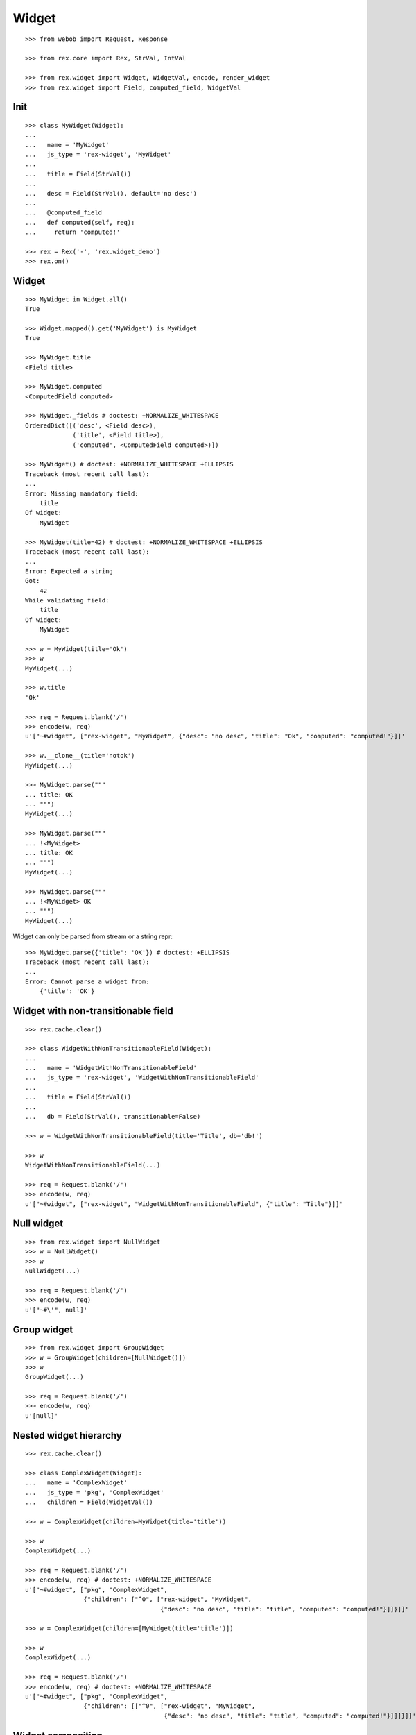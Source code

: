 
Widget
======

::

  >>> from webob import Request, Response

  >>> from rex.core import Rex, StrVal, IntVal

  >>> from rex.widget import Widget, WidgetVal, encode, render_widget
  >>> from rex.widget import Field, computed_field, WidgetVal

Init
----

::

  >>> class MyWidget(Widget):
  ... 
  ...   name = 'MyWidget'
  ...   js_type = 'rex-widget', 'MyWidget'
  ... 
  ...   title = Field(StrVal())
  ... 
  ...   desc = Field(StrVal(), default='no desc')
  ... 
  ...   @computed_field
  ...   def computed(self, req):
  ...     return 'computed!'

  >>> rex = Rex('-', 'rex.widget_demo')
  >>> rex.on()

Widget
------

::

  >>> MyWidget in Widget.all()
  True

  >>> Widget.mapped().get('MyWidget') is MyWidget
  True

  >>> MyWidget.title
  <Field title>

  >>> MyWidget.computed
  <ComputedField computed>

  >>> MyWidget._fields # doctest: +NORMALIZE_WHITESPACE
  OrderedDict([('desc', <Field desc>),
               ('title', <Field title>),
               ('computed', <ComputedField computed>)])

  >>> MyWidget() # doctest: +NORMALIZE_WHITESPACE +ELLIPSIS
  Traceback (most recent call last):
  ...
  Error: Missing mandatory field:
      title
  Of widget:
      MyWidget

  >>> MyWidget(title=42) # doctest: +NORMALIZE_WHITESPACE +ELLIPSIS
  Traceback (most recent call last):
  ...
  Error: Expected a string
  Got:
      42
  While validating field:
      title
  Of widget:
      MyWidget

  >>> w = MyWidget(title='Ok')
  >>> w
  MyWidget(...)

  >>> w.title
  'Ok'

  >>> req = Request.blank('/')
  >>> encode(w, req)
  u'["~#widget", ["rex-widget", "MyWidget", {"desc": "no desc", "title": "Ok", "computed": "computed!"}]]'

  >>> w.__clone__(title='notok')
  MyWidget(...)

  >>> MyWidget.parse("""
  ... title: OK
  ... """)
  MyWidget(...)

  >>> MyWidget.parse("""
  ... !<MyWidget>
  ... title: OK
  ... """)
  MyWidget(...)

  >>> MyWidget.parse("""
  ... !<MyWidget> OK
  ... """)
  MyWidget(...)

Widget can only be parsed from stream or a string repr::

  >>> MyWidget.parse({'title': 'OK'}) # doctest: +ELLIPSIS
  Traceback (most recent call last):
  ...
  Error: Cannot parse a widget from:
      {'title': 'OK'}


Widget with non-transitionable field
------------------------------------

::
  
  >>> rex.cache.clear()

  >>> class WidgetWithNonTransitionableField(Widget):
  ... 
  ...   name = 'WidgetWithNonTransitionableField'
  ...   js_type = 'rex-widget', 'WidgetWithNonTransitionableField'
  ... 
  ...   title = Field(StrVal())
  ... 
  ...   db = Field(StrVal(), transitionable=False)

  >>> w = WidgetWithNonTransitionableField(title='Title', db='db!')

  >>> w
  WidgetWithNonTransitionableField(...)

  >>> req = Request.blank('/')
  >>> encode(w, req)
  u'["~#widget", ["rex-widget", "WidgetWithNonTransitionableField", {"title": "Title"}]]'

Null widget
-----------

::

  >>> from rex.widget import NullWidget
  >>> w = NullWidget()
  >>> w
  NullWidget(...)

  >>> req = Request.blank('/')
  >>> encode(w, req)
  u'["~#\'", null]'

Group widget
------------

::

  >>> from rex.widget import GroupWidget
  >>> w = GroupWidget(children=[NullWidget()])
  >>> w
  GroupWidget(...)

  >>> req = Request.blank('/')
  >>> encode(w, req)
  u'[null]'


Nested widget hierarchy
-----------------------

::

  >>> rex.cache.clear()

  >>> class ComplexWidget(Widget):
  ...   name = 'ComplexWidget'
  ...   js_type = 'pkg', 'ComplexWidget'
  ...   children = Field(WidgetVal())

  >>> w = ComplexWidget(children=MyWidget(title='title'))

  >>> w
  ComplexWidget(...)

  >>> req = Request.blank('/')
  >>> encode(w, req) # doctest: +NORMALIZE_WHITESPACE
  u'["~#widget", ["pkg", "ComplexWidget",
                  {"children": ["^0", ["rex-widget", "MyWidget",
                                       {"desc": "no desc", "title": "title", "computed": "computed!"}]]}]]'

  >>> w = ComplexWidget(children=[MyWidget(title='title')])

  >>> w
  ComplexWidget(...)

  >>> req = Request.blank('/')
  >>> encode(w, req) # doctest: +NORMALIZE_WHITESPACE
  u'["~#widget", ["pkg", "ComplexWidget",
                  {"children": [["^0", ["rex-widget", "MyWidget",
                                        {"desc": "no desc", "title": "title", "computed": "computed!"}]]]}]]'

Widget composition
------------------

::

  >>> from rex.widget import WidgetComposition

  >>> rex.cache.clear()

  >>> class MyWidgetComposition(WidgetComposition):
  ... 
  ...   title = Field(StrVal())
  ... 
  ...   def render(self):
  ...     return MyWidget(title=self.title + '!')

  >>> w = MyWidgetComposition(title='ok')

  >>> w
  MyWidgetComposition(...)

  >>> w = MyWidgetComposition.parse("""
  ... !<MyWidgetComposition>
  ... title: ok
  ... """)

  >>> w
  MyWidgetComposition(...)

  >>> req = Request.blank('/')
  >>> encode(w, req) # doctest: +NORMALIZE_WHITESPACE
  u'["~#widget", ["rex-widget", "MyWidget", {"desc": "no desc", "title": "ok!", "computed": "computed!"}]]'

  >>> rex.cache.clear()

  >>> class MyWidgetCompositionError(WidgetComposition):
  ...
  ...   title = Field(IntVal())
  ...
  ...   def render(self):
  ...     return MyWidget(title=self.title)


  >>> MyWidgetCompositionError(title=42) # doctest: +ELLIPSIS
  Traceback (most recent call last):
  ...
  Error: Expected a string
  Got:
      42
  While validating field:
      title
  Of widget:
      MyWidget

  >>> MyWidgetCompositionError.parse("""
  ... !<MyWidgetCompositionError>
  ... title: 42
  ... """) # doctest: +ELLIPSIS
  Traceback (most recent call last):
  ...
  Error: Expected a string
  Got:
      42
  While validating field:
      title
  Of widget:
      MyWidget
  While parsing:
      "<...>", line 2

Raw widgets
-----------

::

  >>> from rex.widget import raw_widget

  >>> encode(raw_widget(('pkg', 'type'), {'key': 'value'}), Request.blank('/'))
  u'["~#widget", ["pkg", "type", {"key": "value"}]]'

  >>> encode(raw_widget(('pkg', 'type'), key='value'), Request.blank('/'))
  u'["~#widget", ["pkg", "type", {"key": "value"}]]'

  >>> encode(raw_widget(('pkg', 'type'), {'a': 'b'}, key='value'), Request.blank('/'))
  u'["~#widget", ["pkg", "type", {"a": "b", "key": "value"}]]'

Widget pointer
--------------

::

  >>> from rex.widget.pointer import Pointer

  >>> class WidgetWithPointer(Widget):
  ...   name = 'WidgetWithPointer'
  ...   js_type = 'pkg', 'WidgetWithPointer'
  ... 
  ...   @computed_field
  ...   def pointer(self):
  ...     return Pointer(self)
  ... 
  ...   def respond(self, req):
  ...     return Response('ok')

  >>> w = WidgetWithPointer()

  >>> print(render_widget(w, Request.blank('/', accept='application/json'))) # doctest: +ELLIPSIS +NORMALIZE_WHITESPACE
  200 OK
  Content-Type: application/json; charset=UTF-8
  Content-Length: ...
  <BLANKLINE>
  ["~#widget", ["rex-widget", "Chrome", {"content": ["^0", ["pkg", "WidgetWithPointer", {"pointer": ["~#url", ["http://localhost/@@/2.content"]]}]], "title": null}]]

  >>> print(render_widget(
  ...   w,
  ...   Request.blank('/@@/2.content', accept='application/json'),
  ...   path='2.content',
  ... )) # doctest: +ELLIPSIS
  200 OK
  Content-Type: text/html; charset=UTF-8
  Content-Length: ...
  <BLANKLINE>
  ok

  >>> w = ComplexWidget(children=WidgetWithPointer())

  >>> print(render_widget(w, Request.blank('/', accept='application/json'))) # doctest: +ELLIPSIS +NORMALIZE_WHITESPACE
  200 OK
  Content-Type: application/json; charset=UTF-8
  Content-Length: ...
  <BLANKLINE>
  ["~#widget", ["rex-widget", "Chrome", {"content": ["^0", ["pkg", "ComplexWidget", {"children": ["^0", ["pkg", "WidgetWithPointer", {"pointer": ["~#url", ["http://localhost/@@/2.content.2.children"]]}]]}]], "title": null}]]

  >>> print(render_widget(
  ...   w,
  ...   Request.blank('/@@/2.content.2.children', accept='application/json'),
  ...   path='2.content.2.children',
  ... )) # doctest: +ELLIPSIS
  200 OK
  Content-Type: text/html; charset=UTF-8
  Content-Length: ...
  <BLANKLINE>
  ok

  >>> w = ComplexWidget(children=[WidgetWithPointer()])

  >>> print(render_widget(w, Request.blank('/', accept='application/json'))) # doctest: +ELLIPSIS +NORMALIZE_WHITESPACE
  200 OK
  Content-Type: application/json; charset=UTF-8
  Content-Length: ...
  <BLANKLINE>
  ["~#widget", ["rex-widget", "Chrome", {"content": ["^0", ["pkg", "ComplexWidget", {"children": [["^0", ["pkg", "WidgetWithPointer", {"pointer": ["~#url", ["http://localhost/@@/2.content.2.children.0"]]}]]]}]], "title": null}]]

  >>> print(render_widget(
  ...   w,
  ...   Request.blank('/@@/2.content.2.children.0', accept='application/json'),
  ...   path='2.content.2.children.0',
  ... )) # doctest: +ELLIPSIS
  200 OK
  Content-Type: text/html; charset=UTF-8
  Content-Length: ...
  <BLANKLINE>
  ok

Pointer to field::

  >>> class WidgetWithFieldPointer(Widget):
  ...   name = 'WidgetWithFieldPointer'
  ...   js_type = 'pkg', 'WidgetWithFieldPointer'
  ... 
  ...   @computed_field
  ...   def pointer(self):
  ...     return Pointer(self, to_field=True)

  >>> w = WidgetWithFieldPointer()

  >>> print(render_widget(w, Request.blank('/', accept='application/json'))) # doctest: +ELLIPSIS +NORMALIZE_WHITESPACE
  200 OK
  Content-Type: application/json; charset=UTF-8
  Content-Length: ...
  <BLANKLINE>
  ["~#widget", ["rex-widget", "Chrome", {"content": ["^0", ["pkg", "WidgetWithFieldPointer", {"pointer": ["~#url", ["http://localhost/@@/2.content.2.pointer"]]}]], "title": null}]]

Pointer with wrapper::

  >>> class WidgetWithWrappedPointer(Widget):
  ...   name = 'WidgetWithWrappedPointer'
  ...   js_type = 'pkg', 'WidgetWithWrappedPointer'
  ... 
  ...   @computed_field
  ...   def pointer(self):
  ...     return Pointer(self, to_field=True, wrap=self.wrap)
  ... 
  ...   def wrap(self, widget, url):
  ...     return [url]

  >>> w = WidgetWithWrappedPointer()

  >>> print(render_widget(w, Request.blank('/', accept='application/json'))) # doctest: +ELLIPSIS +NORMALIZE_WHITESPACE
  200 OK
  Content-Type: application/json; charset=UTF-8
  Content-Length: ...
  <BLANKLINE>
  ["~#widget", ["rex-widget", "Chrome", {"content": ["^0", ["pkg", "WidgetWithWrappedPointer", {"pointer": [["~#url", ["http://localhost/@@/2.content.2.pointer"]]]}]], "title": null}]]


Responder field
---------------

::

  >>> from rex.widget import responder

  >>> class WidgetWithResponder(Widget):
  ...   name = 'WidgetWithResponder'
  ...   js_type = 'pkg', 'WidgetWithResponder'
  ... 
  ...   title = Field(StrVal())
  ... 
  ...   @responder
  ...   def data(self, req):
  ...     return Response('my title is: ' + self.title)

  >>> w = WidgetWithResponder(title='Hi')

  >>> w
  WidgetWithResponder(...)

  >>> print(render_widget(w, Request.blank('/', accept='application/json'))) # doctest: +ELLIPSIS +NORMALIZE_WHITESPACE
  200 OK
  Content-Type: application/json; charset=UTF-8
  Content-Length: ...
  <BLANKLINE>
  ["~#widget", ["rex-widget", "Chrome",
                {"content": ["^0",
                             ["pkg", "WidgetWithResponder",
                              {"title": "Hi",
                               "data": ["~#url", ["http://localhost/@@/2.content.2.data"]]}]], "^2": "Hi"}]]

  >>> print(render_widget(
  ...   w,
  ...   Request.blank('/@@/2.content.2.data', accept='application/json'),
  ...   path='2.content.2.data',
  ... )) # doctest: +ELLIPSIS
  200 OK
  Content-Type: text/html; charset=UTF-8
  Content-Length: ...
  <BLANKLINE>
  my title is: Hi

::

  >>> from rex.widget import PortURL

  >>> class WidgetWithPortResponder(Widget):
  ...   name = 'WidgetWithPortResponder'
  ...   js_type = 'pkg', 'WidgetWithPortResponder'
  ... 
  ...   title = Field(StrVal())
  ... 
  ...   @responder(url_type=PortURL)
  ...   def data(self, req):
  ...     return Response('my title is: ' + self.title)

  >>> w = WidgetWithPortResponder(title='Hi')

  >>> w
  WidgetWithPortResponder(...)

  >>> print(render_widget(w, Request.blank('/', accept='application/json'))) # doctest: +ELLIPSIS +NORMALIZE_WHITESPACE
  200 OK
  Content-Type: application/json; charset=UTF-8
  Content-Length: ...
  <BLANKLINE>
  ["~#widget", ["rex-widget", "Chrome",
                {"content": ["^0",
                             ["pkg", "WidgetWithPortResponder",
                              {"title": "Hi",
                               "data": ["~#port", ["http://localhost/@@/2.content.2.data"]]}]], "^2": "Hi"}]]

  >>> print(render_widget(
  ...   w,
  ...   Request.blank('/@@/2.content.2.data', accept='application/json'),
  ...   path='2.content.2.data',
  ... )) # doctest: +ELLIPSIS +NORMALIZE_WHITESPACE
  200 OK
  Content-Type: text/html; charset=UTF-8
  Content-Length: 15
  <BLANKLINE>
  my title is: Hi

  >>> class CompositionWithResponder(WidgetComposition):
  ...   name = 'CompositionWithResponder'
  ...   js_type = 'pkg', 'CompositionWithResponder'
  ... 
  ...   title = WidgetWithPortResponder.title.__clone__()
  ... 
  ...   def render(self):
  ...     return WidgetWithPortResponder(title=self.title)

  >>> w = CompositionWithResponder(title='ok')

  >>> print(render_widget(w, Request.blank('/', accept='application/json'))) # doctest: +ELLIPSIS +NORMALIZE_WHITESPACE
  200 OK
  Content-Type: application/json; charset=UTF-8
  Content-Length: ...
  <BLANKLINE>
  ["~#widget", ["rex-widget", "Chrome",
                {"content": ["^0",
                            ["pkg", "WidgetWithPortResponder",
                            {"title": "ok",
                             "data": ["~#port", ["http://localhost/@@/2.content.2.data"]]}]], "^2": "ok"}]]

  >>> print(render_widget(
  ...   w,
  ...   Request.blank('/@@/2.content.2.data', accept='application/json'),
  ...   path='2.content.2.data',
  ... )) # doctest: +ELLIPSIS +NORMALIZE_WHITESPACE
  200 OK
  Content-Type: text/html; charset=UTF-8
  Content-Length: 15
  <BLANKLINE>
  my title is: ok

Cleanup
-------

::

  >>> rex.off()


